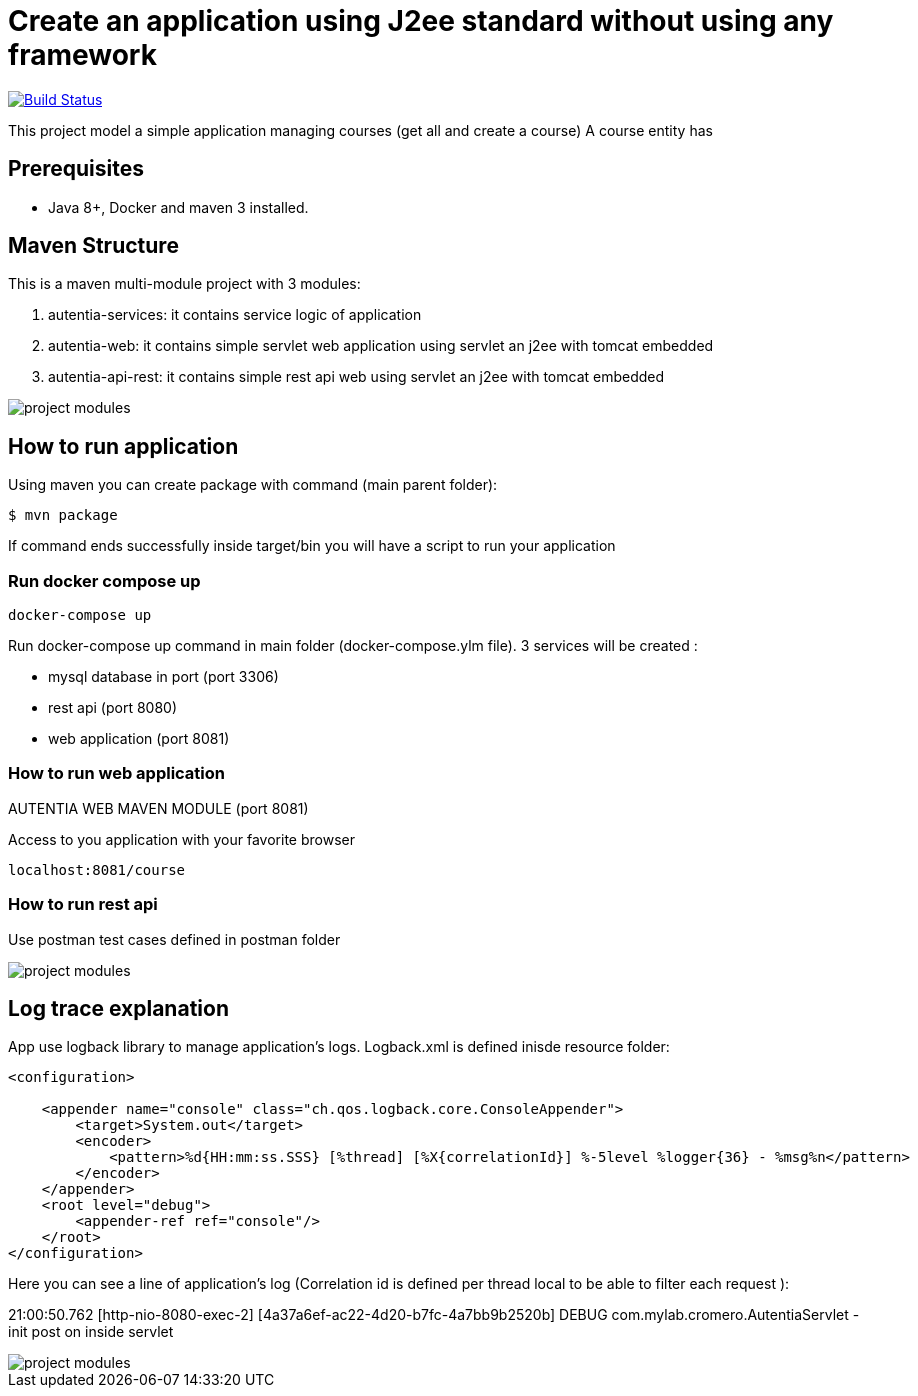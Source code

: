# Create an application using J2ee standard without using any framework

image:https://travis-ci.com/cristianprofile/autentia.svg?branch=master["Build Status", link="https://travis-ci.com/cristianprofile/autentia"]

This project model a simple application managing courses (get all and create a course)
A course entity has 

## Prerequisites

* Java 8+, Docker and maven 3 installed.

## Maven Structure

This is a maven multi-module project with 3 modules:

. autentia-services: it contains service logic of application
. autentia-web: it contains simple servlet web application using servlet an j2ee with tomcat embedded
. autentia-api-rest: it contains simple rest api web using servlet an j2ee with tomcat embedded

image::/images/project-modules.png?raw=true[project modules]

## How to run application

Using maven you can create package with command (main parent folder):

[source,java]
----
$ mvn package
----

If command ends successfully inside target/bin you will have a script to run your application

### Run docker compose up

[source,java]
----
docker-compose up
----

Run docker-compose up command in main folder (docker-compose.ylm file).
3 services will be created :

- mysql database in port (port 3306)
- rest api (port 8080)
- web application (port 8081)



### How to run web application

AUTENTIA WEB MAVEN MODULE (port 8081)

Access to you application with your favorite browser

[source,java]
----
localhost:8081/course
----

### How to run rest api


Use postman test cases defined in postman folder

image::/images/postman.png?raw=true[project modules]


## Log trace explanation

App use logback library to manage application's logs. Logback.xml is defined inisde resource folder:

[source,xml]
----
<configuration>

    <appender name="console" class="ch.qos.logback.core.ConsoleAppender">
        <target>System.out</target>
        <encoder>
            <pattern>%d{HH:mm:ss.SSS} [%thread] [%X{correlationId}] %-5level %logger{36} - %msg%n</pattern>
        </encoder>
    </appender>
    <root level="debug">
        <appender-ref ref="console"/>
    </root>
</configuration>
----

Here you can see a line of application's log (Correlation id is defined per thread local to be able to filter each request ):

21:00:50.762 [http-nio-8080-exec-2] [4a37a6ef-ac22-4d20-b7fc-4a7bb9b2520b] DEBUG com.mylab.cromero.AutentiaServlet - init post on inside servlet


image::/images/log-trace.png?raw=true[project modules]


